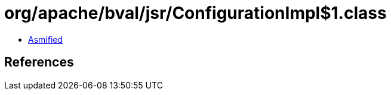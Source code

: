 = org/apache/bval/jsr/ConfigurationImpl$1.class

 - link:ConfigurationImpl$1-asmified.java[Asmified]

== References

